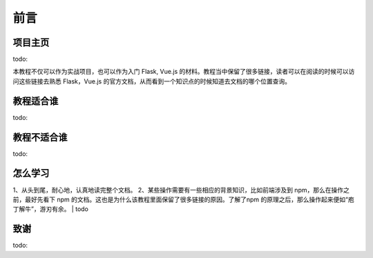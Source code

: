 ==================================
前言
==================================

----------------------------------
项目主页
----------------------------------
todo:

本教程不仅可以作为实战项目，也可以作为入门 Flask, Vue.js 的材料。教程当中保留了很多链接，读者可以在阅读的时候可以访问这些链接去熟悉 Flask，Vue.js 的官方文档，从而看到一个知识点的时候知道去文档的哪个位置查询。


----------------------------------
教程适合谁
----------------------------------
todo:

----------------------------------
教程不适合谁
----------------------------------
todo:




----------------------------------
怎么学习
----------------------------------

1、从头到尾，耐心地，认真地读完整个文档。
2、某些操作需要有一些相应的背景知识，比如前端涉及到 npm，那么在操作之前，最好先看下 npm 的文档。这也是为什么该教程里面保留了很多链接的原因。了解了npm 的原理之后，那么操作起来便如“庖丁解牛”，游刃有余。
| todo



----------------------------------
致谢
----------------------------------
todo:

